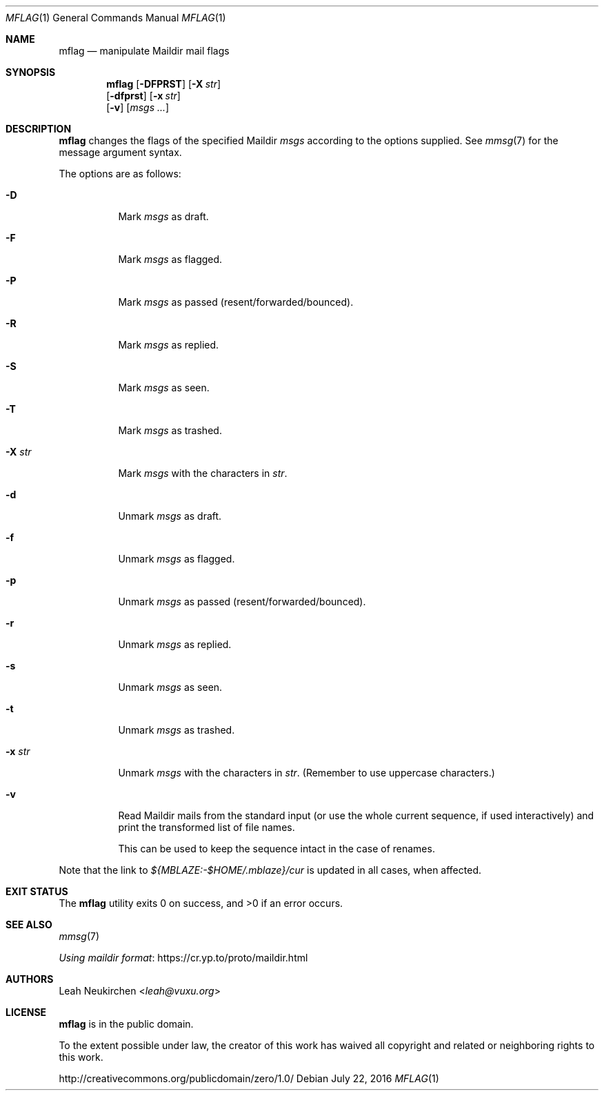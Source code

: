 .Dd July 22, 2016
.Dt MFLAG 1
.Os
.Sh NAME
.Nm mflag
.Nd manipulate Maildir mail flags
.Sh SYNOPSIS
.Nm
.Op Fl DFPRST
.Op Fl X Ar str
.br
.Op Fl dfprst
.Op Fl x Ar str
.br
.Op Fl v
.Op Ar msgs\ ...
.Sh DESCRIPTION
.Nm
changes the flags of the specified Maildir
.Ar msgs
according to the options supplied.
See
.Xr mmsg 7
for the message argument syntax.
.Pp
The options are as follows:
.Bl -tag -width Ds
.It Fl D
Mark
.Ar msgs
as draft.
.It Fl F
Mark
.Ar msgs
as flagged.
.It Fl P
Mark
.Ar msgs
as passed (resent/forwarded/bounced).
.It Fl R
Mark
.Ar msgs
as replied.
.It Fl S
Mark
.Ar msgs
as seen.
.It Fl T
Mark
.Ar msgs
as trashed.
.It Fl X Ar str
Mark
.Ar msgs
with the characters in
.Ar str .
.It Fl d
Unmark
.Ar msgs
as draft.
.It Fl f
Unmark
.Ar msgs
as flagged.
.It Fl p
Unmark
.Ar msgs
as passed (resent/forwarded/bounced).
.It Fl r
Unmark
.Ar msgs
as replied.
.It Fl s
Unmark
.Ar msgs
as seen.
.It Fl t
Unmark
.Ar msgs
as trashed.
.It Fl x Ar str
Unmark
.Ar msgs
with the characters in
.Ar str .
(Remember to use uppercase characters.)
.It Fl v
Read Maildir mails from the standard input
(or use the whole current sequence, if used interactively)
and print the transformed list of file names.
.Pp
This can be used to keep the sequence intact in the case of renames.
.El
.Pp
Note that the link to
.Pa ${MBLAZE:-$HOME/.mblaze}/cur
is updated in all cases, when affected.
.Sh EXIT STATUS
.Ex -std
.Sh SEE ALSO
.Xr mmsg 7
.Pp
.Lk https://cr.yp.to/proto/maildir.html "Using maildir format"
.Sh AUTHORS
.An Leah Neukirchen Aq Mt leah@vuxu.org
.Sh LICENSE
.Nm
is in the public domain.
.Pp
To the extent possible under law,
the creator of this work
has waived all copyright and related or
neighboring rights to this work.
.Pp
.Lk http://creativecommons.org/publicdomain/zero/1.0/
